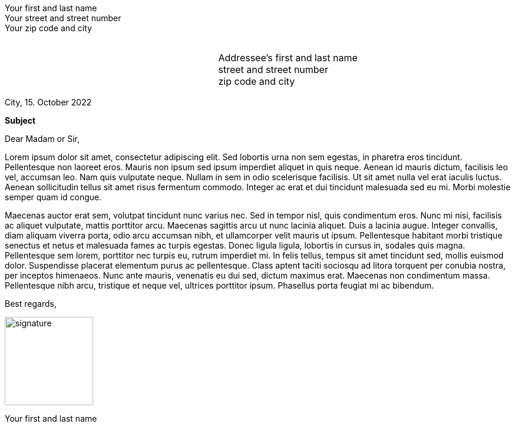 = Simple Letter
:doctype: article
:notitle:
:noheader:
:nofooter:
:source-highlighter: rouge
:rouge-style: github
:icons: font
:icon-set: fas
:autofit-option:
:experimental:
:Author: Harmen Weber
:Email: harmen.weber@gmail.com

[.normal.left]
Your first and last name +
Your street and street number +
Your zip code and city

// This is a transparent PNG with height 1px and width 1px generated by https://png-pixel.com.
// It is used as a spacer so the addressee block below can be positioned vertically.
// Simply adjust the pdfwidth option of the image so the addressee block fits nicely into its window on the envelope.
image:data:image/png;base64,iVBORw0KGgoAAAANSUhEUgAAAAEAAAABCAQAAAC1HAwCAAAAC0lEQVR42mNkYAAAAAYAAjCB0C8AAAAASUVORK5CYII=[alt=,pdfwidth=50pt]

[cols="<3,<2",frame="none",grid="none"]
|===
| | Addressee's first and last name +
street and street number +
zip code and city
|===

City, 15. October 2022

**Subject**

Dear Madam or Sir,

Lorem ipsum dolor sit amet, consectetur adipiscing elit.
Sed lobortis urna non sem egestas, in pharetra eros tincidunt.
Pellentesque non laoreet eros.
Mauris non ipsum sed ipsum imperdiet aliquet in quis neque.
Aenean id mauris dictum, facilisis leo vel, accumsan leo.
Nam quis vulputate neque.
Nullam in sem in odio scelerisque facilisis.
Ut sit amet nulla vel erat iaculis luctus.
Aenean sollicitudin tellus sit amet risus fermentum commodo.
Integer ac erat et dui tincidunt malesuada sed eu mi.
Morbi molestie semper quam id congue.

Maecenas auctor erat sem, volutpat tincidunt nunc varius nec.
Sed in tempor nisl, quis condimentum eros.
Nunc mi nisi, facilisis ac aliquet vulputate, mattis porttitor arcu.
Maecenas sagittis arcu ut nunc lacinia aliquet.
Duis a lacinia augue.
Integer convallis, diam aliquam viverra porta, odio arcu accumsan nibh, et ullamcorper velit mauris ut ipsum.
Pellentesque habitant morbi tristique senectus et netus et malesuada fames ac turpis egestas.
Donec ligula ligula, lobortis in cursus in, sodales quis magna.
Pellentesque sem lorem, porttitor nec turpis eu, rutrum imperdiet mi.
In felis tellus, tempus sit amet tincidunt sed, mollis euismod dolor.
Suspendisse placerat elementum purus ac pellentesque.
Class aptent taciti sociosqu ad litora torquent per conubia nostra, per inceptos himenaeos.
Nunc ante mauris, venenatis eu dui sed, dictum maximus erat.
Maecenas non condimentum massa.
Pellentesque nibh arcu, tristique et neque vel, ultrices porttitor ipsum.
Phasellus porta feugiat mi ac bibendum.

[%unbreakable]
--
Best regards,

image:resources/signature.png[width=150pt]

Your first and last name
--